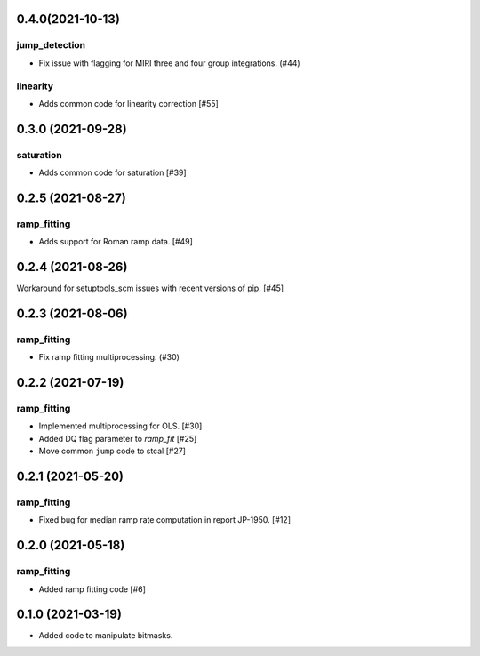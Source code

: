 0.4.0(2021-10-13)
==================

jump_detection
--------------

- Fix issue with flagging for MIRI three and four group integrations. (#44)

linearity
---------

- Adds common code for linearity correction [#55]

0.3.0 (2021-09-28)
==================

saturation
----------

- Adds common code for saturation [#39]

0.2.5 (2021-08-27)
==================

ramp_fitting
------------

- Adds support for Roman ramp data. [#49]


0.2.4 (2021-08-26)
==================

Workaround for setuptools_scm issues with recent versions of pip. [#45]


0.2.3 (2021-08-06)
==================

ramp_fitting
------------

- Fix ramp fitting multiprocessing. (#30)


0.2.2 (2021-07-19)
==================

ramp_fitting
------------

- Implemented multiprocessing for OLS. [#30]
- Added DQ flag parameter to `ramp_fit` [#25]

- Move common ``jump`` code to stcal [#27]


0.2.1 (2021-05-20)
==================

ramp_fitting
------------

- Fixed bug for median ramp rate computation in report JP-1950. [#12]


0.2.0 (2021-05-18)
==================

ramp_fitting
------------

- Added ramp fitting code [#6]


0.1.0 (2021-03-19)
==================

- Added code to manipulate bitmasks.
